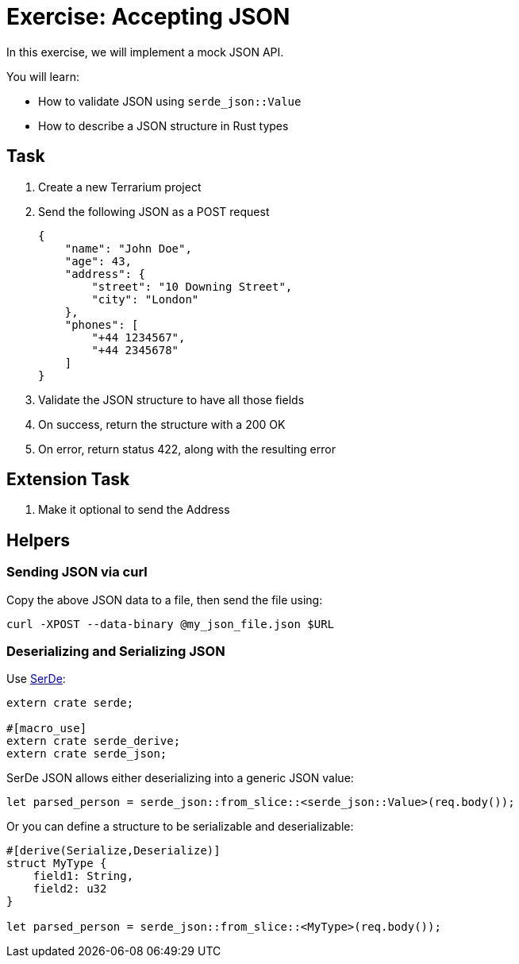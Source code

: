 = Exercise: Accepting JSON
:source-language: rust

In this exercise, we will implement a mock JSON API.

You will learn:

* How to validate JSON using `serde_json::Value`
* How to describe a JSON structure in Rust types

== Task

1. Create a new Terrarium project
2. Send the following JSON as a POST request
+
[source,json]
----
{
    "name": "John Doe",
    "age": 43,
    "address": {
        "street": "10 Downing Street",
        "city": "London"
    },
    "phones": [
        "+44 1234567",
        "+44 2345678"
    ]
}
----
3. Validate the JSON structure to have all those fields
4. On success, return the structure with a 200 OK
5. On error, return status 422, along with the resulting error

== Extension Task

6. Make it optional to send the Address

== Helpers

=== Sending JSON via curl

Copy the above JSON data to a file, then send the file using:

[source,sh]
----
curl -XPOST --data-binary @my_json_file.json $URL
----

=== Deserializing and Serializing JSON

Use https://serde.rs[SerDe]:

[source,sh]
----
extern crate serde;

#[macro_use]
extern crate serde_derive;
extern crate serde_json;
----

SerDe JSON allows either deserializing into a generic JSON value:

[source,sh]
----
let parsed_person = serde_json::from_slice::<serde_json::Value>(req.body());
----

Or you can define a structure to be serializable and deserializable:

[source,sh]
----
#[derive(Serialize,Deserialize)]
struct MyType {
    field1: String,
    field2: u32
}

let parsed_person = serde_json::from_slice::<MyType>(req.body());
----

